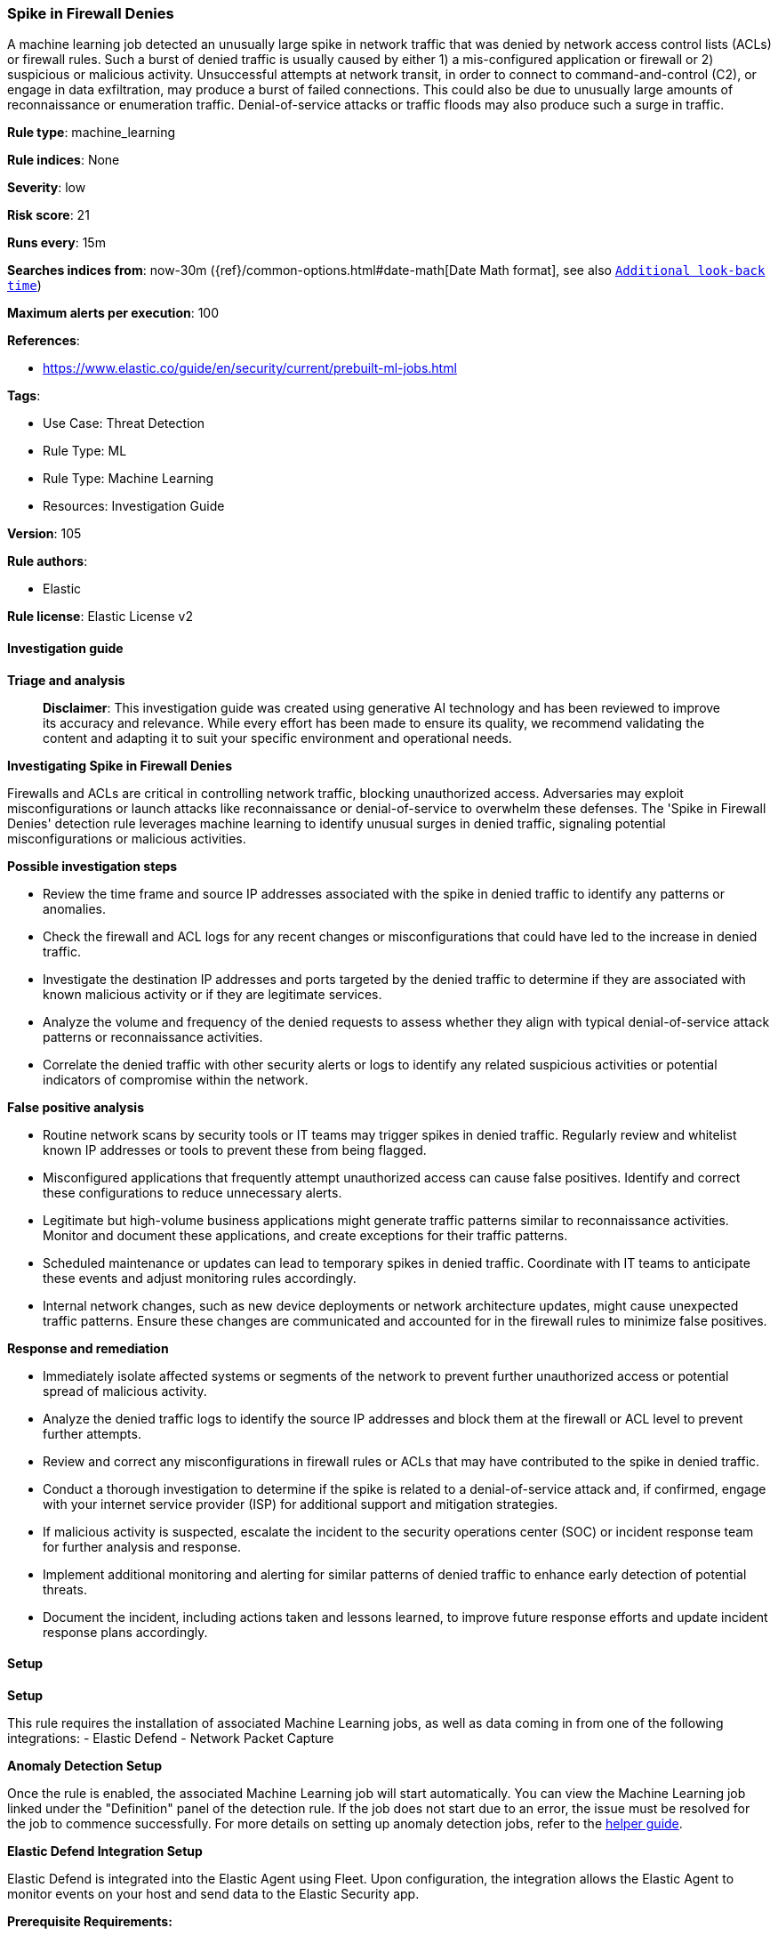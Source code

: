 [[prebuilt-rule-8-14-21-spike-in-firewall-denies]]
=== Spike in Firewall Denies

A machine learning job detected an unusually large spike in network traffic that was denied by network access control lists (ACLs) or firewall rules. Such a burst of denied traffic is usually caused by either 1) a mis-configured application or firewall or 2) suspicious or malicious activity. Unsuccessful attempts at network transit, in order to connect to command-and-control (C2), or engage in data exfiltration, may produce a burst of failed connections. This could also be due to unusually large amounts of reconnaissance or enumeration traffic. Denial-of-service attacks or traffic floods may also produce such a surge in traffic.

*Rule type*: machine_learning

*Rule indices*: None

*Severity*: low

*Risk score*: 21

*Runs every*: 15m

*Searches indices from*: now-30m ({ref}/common-options.html#date-math[Date Math format], see also <<rule-schedule, `Additional look-back time`>>)

*Maximum alerts per execution*: 100

*References*: 

* https://www.elastic.co/guide/en/security/current/prebuilt-ml-jobs.html

*Tags*: 

* Use Case: Threat Detection
* Rule Type: ML
* Rule Type: Machine Learning
* Resources: Investigation Guide

*Version*: 105

*Rule authors*: 

* Elastic

*Rule license*: Elastic License v2


==== Investigation guide



*Triage and analysis*


> **Disclaimer**:
> This investigation guide was created using generative AI technology and has been reviewed to improve its accuracy and relevance. While every effort has been made to ensure its quality, we recommend validating the content and adapting it to suit your specific environment and operational needs.


*Investigating Spike in Firewall Denies*


Firewalls and ACLs are critical in controlling network traffic, blocking unauthorized access. Adversaries may exploit misconfigurations or launch attacks like reconnaissance or denial-of-service to overwhelm these defenses. The 'Spike in Firewall Denies' detection rule leverages machine learning to identify unusual surges in denied traffic, signaling potential misconfigurations or malicious activities.


*Possible investigation steps*


- Review the time frame and source IP addresses associated with the spike in denied traffic to identify any patterns or anomalies.
- Check the firewall and ACL logs for any recent changes or misconfigurations that could have led to the increase in denied traffic.
- Investigate the destination IP addresses and ports targeted by the denied traffic to determine if they are associated with known malicious activity or if they are legitimate services.
- Analyze the volume and frequency of the denied requests to assess whether they align with typical denial-of-service attack patterns or reconnaissance activities.
- Correlate the denied traffic with other security alerts or logs to identify any related suspicious activities or potential indicators of compromise within the network.


*False positive analysis*


- Routine network scans by security tools or IT teams may trigger spikes in denied traffic. Regularly review and whitelist known IP addresses or tools to prevent these from being flagged.
- Misconfigured applications that frequently attempt unauthorized access can cause false positives. Identify and correct these configurations to reduce unnecessary alerts.
- Legitimate but high-volume business applications might generate traffic patterns similar to reconnaissance activities. Monitor and document these applications, and create exceptions for their traffic patterns.
- Scheduled maintenance or updates can lead to temporary spikes in denied traffic. Coordinate with IT teams to anticipate these events and adjust monitoring rules accordingly.
- Internal network changes, such as new device deployments or network architecture updates, might cause unexpected traffic patterns. Ensure these changes are communicated and accounted for in the firewall rules to minimize false positives.


*Response and remediation*


- Immediately isolate affected systems or segments of the network to prevent further unauthorized access or potential spread of malicious activity.
- Analyze the denied traffic logs to identify the source IP addresses and block them at the firewall or ACL level to prevent further attempts.
- Review and correct any misconfigurations in firewall rules or ACLs that may have contributed to the spike in denied traffic.
- Conduct a thorough investigation to determine if the spike is related to a denial-of-service attack and, if confirmed, engage with your internet service provider (ISP) for additional support and mitigation strategies.
- If malicious activity is suspected, escalate the incident to the security operations center (SOC) or incident response team for further analysis and response.
- Implement additional monitoring and alerting for similar patterns of denied traffic to enhance early detection of potential threats.
- Document the incident, including actions taken and lessons learned, to improve future response efforts and update incident response plans accordingly.

==== Setup



*Setup*


This rule requires the installation of associated Machine Learning jobs, as well as data coming in from one of the following integrations:
- Elastic Defend
- Network Packet Capture


*Anomaly Detection Setup*


Once the rule is enabled, the associated Machine Learning job will start automatically. You can view the Machine Learning job linked under the "Definition" panel of the detection rule. If the job does not start due to an error, the issue must be resolved for the job to commence successfully. For more details on setting up anomaly detection jobs, refer to the https://www.elastic.co/guide/en/kibana/current/xpack-ml-anomalies.html[helper guide].


*Elastic Defend Integration Setup*

Elastic Defend is integrated into the Elastic Agent using Fleet. Upon configuration, the integration allows the Elastic Agent to monitor events on your host and send data to the Elastic Security app.


*Prerequisite Requirements:*

- Fleet is required for Elastic Defend.
- To configure Fleet Server refer to the https://www.elastic.co/guide/en/fleet/current/fleet-server.html[documentation].


*The following steps should be executed in order to add the Elastic Defend integration to your system:*

- Go to the Kibana home page and click "Add integrations".
- In the query bar, search for "Elastic Defend" and select the integration to see more details about it.
- Click "Add Elastic Defend".
- Configure the integration name and optionally add a description.
- Select the type of environment you want to protect, either "Traditional Endpoints" or "Cloud Workloads".
- Select a configuration preset. Each preset comes with different default settings for Elastic Agent, you can further customize these later by configuring the Elastic Defend integration policy. https://www.elastic.co/guide/en/security/current/configure-endpoint-integration-policy.html[Helper guide].
- We suggest selecting "Complete EDR (Endpoint Detection and Response)" as a configuration setting, that provides "All events; all preventions"
- Enter a name for the agent policy in "New agent policy name". If other agent policies already exist, you can click the "Existing hosts" tab and select an existing policy instead.
For more details on Elastic Agent configuration settings, refer to the https://www.elastic.co/guide/en/fleet/current/agent-policy.html[helper guide].
- Click "Save and Continue".
- To complete the integration, select "Add Elastic Agent to your hosts" and continue to the next section to install the Elastic Agent on your hosts.
For more details on Elastic Defend refer to the https://www.elastic.co/guide/en/security/current/install-endpoint.html[helper guide].


*Network Packet Capture Integration Setup*

The Network Packet Capture integration sniffs network packets on a host and dissects known protocols. Monitoring the network traffic is critical to gaining observability and securing your environment — ensuring high levels of performance and security. The Network Packet Capture integration captures the network traffic between your application servers, decodes common application layer protocols and records the interesting fields for each transaction.


*The following steps should be executed in order to add the Elastic Agent System integration "network_traffic" to your system:*

- Go to the Kibana home page and click “Add integrations”.
- In the query bar, search for “Network Packet Capture” and select the integration to see more details about it.
- Click “Add Network Packet Capture”.
- Configure the integration name and optionally add a description.
- Review optional and advanced settings accordingly.
- Add the newly installed “network_traffic” to an existing or a new agent policy, and deploy the agent on your system from which network log files are desirable.
- Click “Save and Continue”.
- For more details on the integration refer to the https://docs.elastic.co/integrations/network_traffic[helper guide].

